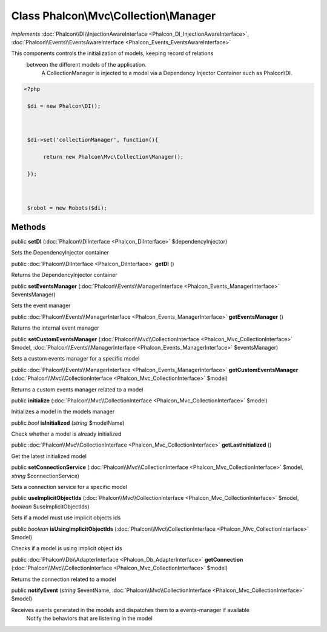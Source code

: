Class **Phalcon\\Mvc\\Collection\\Manager**
===========================================

*implements* :doc:`Phalcon\\DI\\InjectionAwareInterface <Phalcon_DI_InjectionAwareInterface>`, :doc:`Phalcon\\Events\\EventsAwareInterface <Phalcon_Events_EventsAwareInterface>`

This components controls the initialization of models, keeping record of relations between the different models of the application.  A CollectionManager is injected to a model via a Dependency Injector Container such as Phalcon\\DI.  

.. code-block:: php

    <?php

     $di = new Phalcon\DI();
    
     $di->set('collectionManager', function(){
          return new Phalcon\Mvc\Collection\Manager();
     });
    
     $robot = new Robots($di);



Methods
---------

public  **setDI** (:doc:`Phalcon\\DiInterface <Phalcon_DiInterface>` $dependencyInjector)

Sets the DependencyInjector container



public :doc:`Phalcon\\DiInterface <Phalcon_DiInterface>`  **getDI** ()

Returns the DependencyInjector container



public  **setEventsManager** (:doc:`Phalcon\\Events\\ManagerInterface <Phalcon_Events_ManagerInterface>` $eventsManager)

Sets the event manager



public :doc:`Phalcon\\Events\\ManagerInterface <Phalcon_Events_ManagerInterface>`  **getEventsManager** ()

Returns the internal event manager



public  **setCustomEventsManager** (:doc:`Phalcon\\Mvc\\CollectionInterface <Phalcon_Mvc_CollectionInterface>` $model, :doc:`Phalcon\\Events\\ManagerInterface <Phalcon_Events_ManagerInterface>` $eventsManager)

Sets a custom events manager for a specific model



public :doc:`Phalcon\\Events\\ManagerInterface <Phalcon_Events_ManagerInterface>`  **getCustomEventsManager** (:doc:`Phalcon\\Mvc\\CollectionInterface <Phalcon_Mvc_CollectionInterface>` $model)

Returns a custom events manager related to a model



public  **initialize** (:doc:`Phalcon\\Mvc\\CollectionInterface <Phalcon_Mvc_CollectionInterface>` $model)

Initializes a model in the models manager



public *bool*  **isInitialized** (*string* $modelName)

Check whether a model is already initialized



public :doc:`Phalcon\\Mvc\\CollectionInterface <Phalcon_Mvc_CollectionInterface>`  **getLastInitialized** ()

Get the latest initialized model



public  **setConnectionService** (:doc:`Phalcon\\Mvc\\CollectionInterface <Phalcon_Mvc_CollectionInterface>` $model, *string* $connectionService)

Sets a connection service for a specific model



public  **useImplicitObjectIds** (:doc:`Phalcon\\Mvc\\CollectionInterface <Phalcon_Mvc_CollectionInterface>` $model, *boolean* $useImplicitObjectIds)

Sets if a model must use implicit objects ids



public *boolean*  **isUsingImplicitObjectIds** (:doc:`Phalcon\\Mvc\\CollectionInterface <Phalcon_Mvc_CollectionInterface>` $model)

Checks if a model is using implicit object ids



public :doc:`Phalcon\\Db\\AdapterInterface <Phalcon_Db_AdapterInterface>`  **getConnection** (:doc:`Phalcon\\Mvc\\CollectionInterface <Phalcon_Mvc_CollectionInterface>` $model)

Returns the connection related to a model



public  **notifyEvent** (*string* $eventName, :doc:`Phalcon\\Mvc\\CollectionInterface <Phalcon_Mvc_CollectionInterface>` $model)

Receives events generated in the models and dispatches them to a events-manager if available Notify the behaviors that are listening in the model



